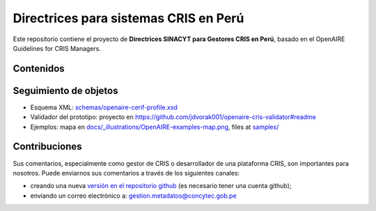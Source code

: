 Directrices para sistemas CRIS en Perú
========================================================

Este repositorio contiene el proyecto de **Directrices SINACYT para Gestores CRIS en Perú**, basado en el OpenAIRE Guidelines for CRIS Managers.

.. image:: https://zenodo.org/badge/DOI/10.5281/zenodo.1298650.svg
   :target: https://doi.org/10.5281/zenodo.1298650
   :alt: v.1.1 DOI


Contenidos
~~~~~~~~

.. image:: https://travis-ci.org/openaire/guidelines-cris-managers.svg?branch=master
   :target: https://travis-ci.org/openaire/guidelines-cris-managers
   :alt: Build Status

.. image:: https://readthedocs.org/projects/openaire-guidelines-for-cris-managers/badge/?version=latest
   :target: https://readthedocs.org/projects/openaire-guidelines-for-cris-managers/?badge=latest
   :alt: Documentation Status


Seguimiento de objetos
~~~~~~~~~~~~~~~~~~~~~~

* Esquema XML: `<schemas/openaire-cerif-profile.xsd>`_
* Validador del prototipo: proyecto en `<https://github.com/jdvorak001/openaire-cris-validator#readme>`_
* Ejemplos: mapa en `<docs/_illustrations/OpenAIRE-examples-map.png>`_, files at `<samples/>`_


Contribuciones
~~~~~~~~~~~~

Sus comentarios, especialmente como gestor de CRIS o desarrollador de una plataforma CRIS, son importantes para nosotros. Puede enviarnos sus comentarios a través de los siguientes canales:

* creando una nueva `versión en el repositorio github <https://github.com/openaire/guidelines-cris-managers/issues>`_ (es necesario tener una cuenta github);
* enviando un correo electrónico a: gestion.metadatos@concytec.gob.pe

